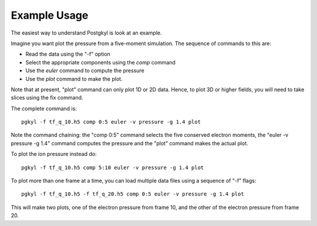 Example Usage
+++++++++++++

The easiest way to understand Postgkyl is look at an example.

Imagine you want plot the pressure from a five-moment simulation. The
sequence of commands to this are:

- Read the data using the "-f" option
- Select the appropriate components using the *comp* command
- Use the *euler* command to compute the pressure
- Use the *plot* command to make the plot. 

Note that at present, "plot" command can only plot 1D or 2D
data. Hence, to plot 3D or higher fields, you will need to take slices
using the fix command.

The complete command is::

  pgkyl -f tf_q_10.h5 comp 0:5 euler -v pressure -g 1.4 plot

Note the command chaining: the "comp 0:5" command selects the five
conserved electron moments, the "euler -v pressure -g 1.4" command
computes the pressure and the "plot" command makes the actual plot.

To plot the ion pressure instead do::

  pgkyl -f tf_q_10.h5 comp 5:10 euler -v pressure -g 1.4 plot


To plot more than one frame at a time, you can load multiple data
files using a sequence of "-f" flags::

  pgkyl -f tf_q_10.h5 -f tf_q_20.h5 comp 0:5 euler -v pressure -g 1.4 plot

This will make two plots, one of the electron pressure from frame 10,
and the other of the electron pressure from frame 20.
